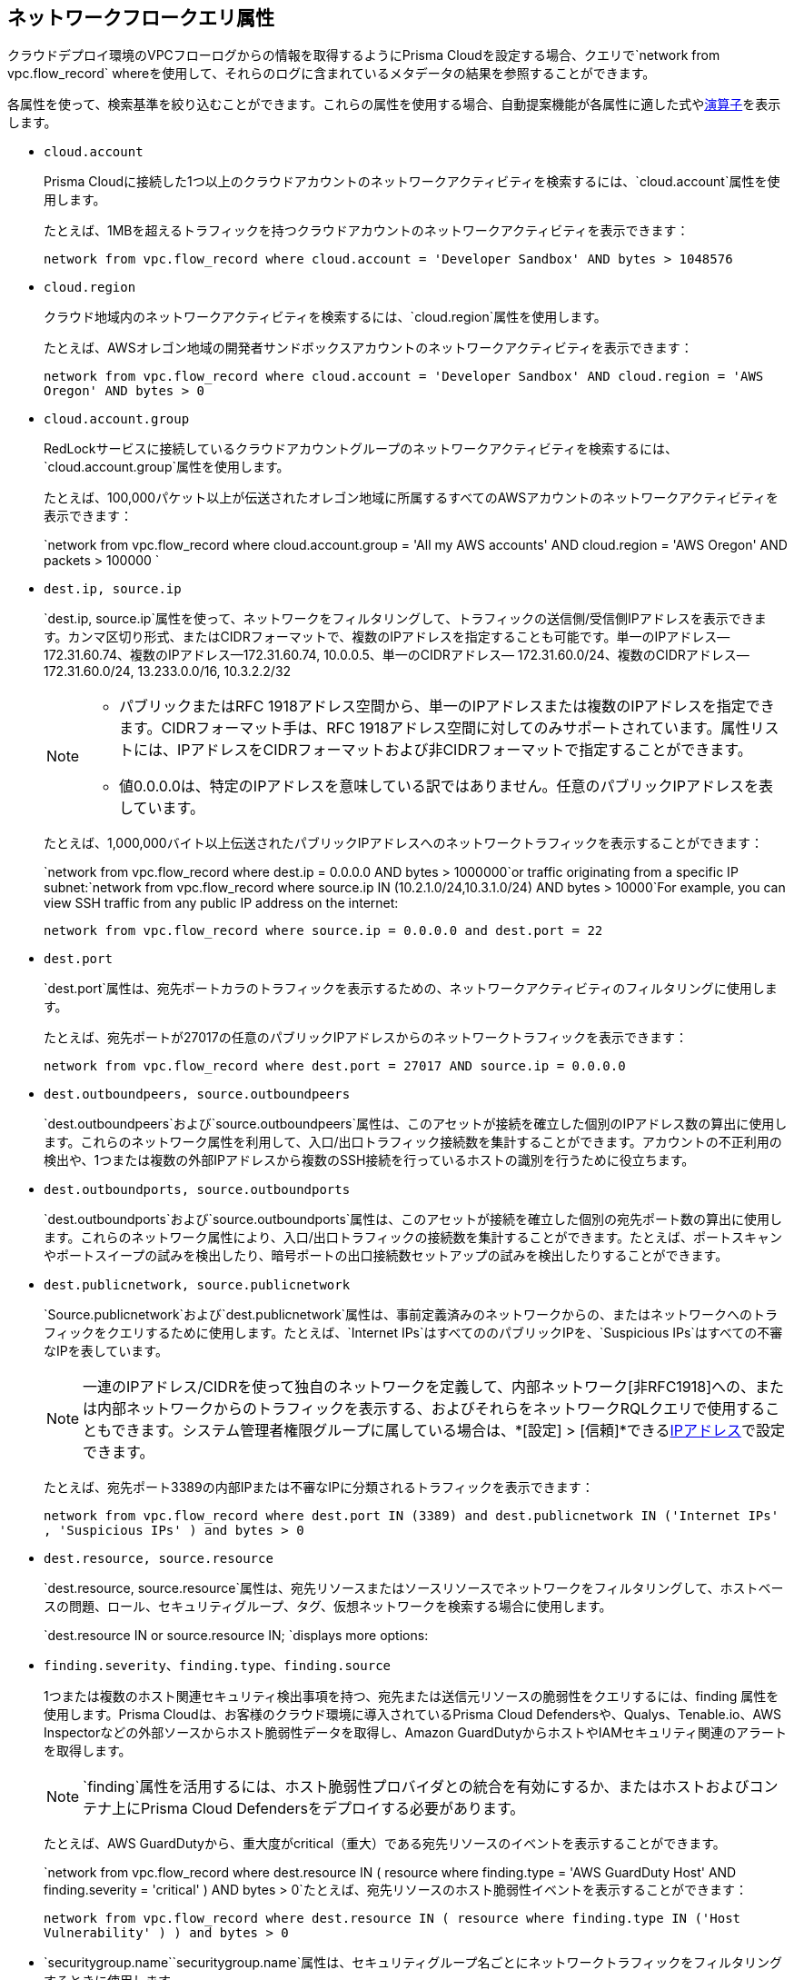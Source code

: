 == ネットワークフロークエリ属性

//Learn about Network Query attributes in RQL using VPC flow log records.

クラウドデプロイ環境のVPCフローログからの情報を取得するようにPrisma Cloudを設定する場合、クエリで`network from vpc.flow_record` whereを使用して、それらのログに含まれているメタデータの結果を参照することができます。
//image::network-from-options-query-2.png[scale=40]

各属性を使って、検索基準を絞り込むことができます。これらの属性を使用する場合、自動提案機能が各属性に適した式やxref:../rql-operators.adoc[演算子]を表示します。

*  `cloud.account`
+
Prisma Cloudに接続した1つ以上のクラウドアカウントのネットワークアクティビティを検索するには、`cloud.account`属性を使用します。
+
たとえば、1MBを超えるトラフィックを持つクラウドアカウントのネットワークアクティビティを表示できます：
+
`network from vpc.flow_record where cloud.account = 'Developer Sandbox' AND bytes > 1048576`

*  `cloud.region`
+
クラウド地域内のネットワークアクティビティを検索するには、`cloud.region`属性を使用します。
+
たとえば、AWSオレゴン地域の開発者サンドボックスアカウントのネットワークアクティビティを表示できます：
+
`network from vpc.flow_record where cloud.account = 'Developer Sandbox' AND cloud.region = 'AWS Oregon' AND bytes > 0`

*  `cloud.account.group`
+
RedLockサービスに接続しているクラウドアカウントグループのネットワークアクティビティを検索するには、`cloud.account.group`属性を使用します。
+
たとえば、100,000パケット以上が伝送されたオレゴン地域に所属するすべてのAWSアカウントのネットワークアクティビティを表示できます：
+
`network from vpc.flow_record where cloud.account.group = 'All my AWS accounts' AND cloud.region = 'AWS Oregon' AND packets > 100000 `

*  `dest.ip, source.ip`
+
`dest.ip, source.ip`属性を使って、ネットワークをフィルタリングして、トラフィックの送信側/受信側IPアドレスを表示できます。カンマ区切り形式、またはCIDRフォーマットで、複数のIPアドレスを指定することも可能です。単一のIPアドレス—172.31.60.74、複数のIPアドレス—172.31.60.74, 10.0.0.5、単一のCIDRアドレス— 172.31.60.0/24、複数のCIDRアドレス— 172.31.60.0/24, 13.233.0.0/16, 10.3.2.2/32
+
[NOTE]
====
** パブリックまたはRFC 1918アドレス空間から、単一のIPアドレスまたは複数のIPアドレスを指定できます。CIDRフォーマット手は、RFC 1918アドレス空間に対してのみサポートされています。属性リストには、IPアドレスをCIDRフォーマットおよび非CIDRフォーマットで指定することができます。

** 値0.0.0.0は、特定のIPアドレスを意味している訳ではありません。任意のパブリックIPアドレスを表しています。


====
+
たとえば、1,000,000バイト以上伝送されたパブリックIPアドレスへのネットワークトラフィックを表示することができます：
+
`network from vpc.flow_record where dest.ip = 0.0.0.0 AND bytes > 1000000`or traffic originating from a specific IP subnet:`network from vpc.flow_record where source.ip IN (10.2.1.0/24,10.3.1.0/24) AND bytes > 10000`For example, you can view SSH traffic from any public IP address on the internet:
+
`network from vpc.flow_record where source.ip = 0.0.0.0 and dest.port = 22`

*  `dest.port`
+
`dest.port`属性は、宛先ポートカラのトラフィックを表示するための、ネットワークアクティビティのフィルタリングに使用します。
+
たとえば、宛先ポートが27017の任意のパブリックIPアドレスからのネットワークトラフィックを表示できます：
+
`network from vpc.flow_record where dest.port = 27017 AND source.ip = 0.0.0.0`

*  `dest.outboundpeers, source.outboundpeers`
+
`dest.outboundpeers`および`source.outboundpeers`属性は、このアセットが接続を確立した個別のIPアドレス数の算出に使用します。これらのネットワーク属性を利用して、入口/出口トラフィック接続数を集計することができます。アカウントの不正利用の検出や、1つまたは複数の外部IPアドレスから複数のSSH接続を行っているホストの識別を行うために役立ちます。

*  `dest.outboundports, source.outboundports`
+
`dest.outboundports`および`source.outboundports`属性は、このアセットが接続を確立した個別の宛先ポート数の算出に使用します。これらのネットワーク属性により、入口/出口トラフィックの接続数を集計することができます。たとえば、ポートスキャンやポートスイープの試みを検出したり、暗号ポートの出口接続数セットアップの試みを検出したりすることができます。

*  `dest.publicnetwork, source.publicnetwork`
+
`Source.publicnetwork`および`dest.publicnetwork`属性は、事前定義済みのネットワークからの、またはネットワークへのトラフィックをクエリするために使用します。たとえば、`Internet IPs`はすべてののパブリックIPを、`Suspicious IPs`はすべての不審なIPを表しています。
+
[NOTE]
====
一連のIPアドレス/CIDRを使って独自のネットワークを定義して、内部ネットワーク[非RFC1918]への、または内部ネットワークからのトラフィックを表示する、およびそれらをネットワークRQLクエリで使用することもできます。システム管理者権限グループに属している場合は、*[設定] > [信頼]*できるxref:../../administration/trusted-ip-addresses-on-prisma-cloud.adoc[IPアドレス]で設定できます。
====
+
たとえば、宛先ポート3389の内部IPまたは不審なIPに分類されるトラフィックを表示できます：
+
`network from vpc.flow_record where dest.port IN (3389) and dest.publicnetwork IN ('Internet IPs' , 'Suspicious IPs' ) and bytes > 0`

*  `dest.resource, source.resource`
+
`dest.resource, source.resource`属性は、宛先リソースまたはソースリソースでネットワークをフィルタリングして、ホストベースの問題、ロール、セキュリティグループ、タグ、仮想ネットワークを検索する場合に使用します。
+
`dest.resource IN or source.resource IN; `displays more options:
//+
//image::dest-resource-in-resource-query-example-1.png[scale=40]

*  `finding.severity、finding.type、finding.source`
+
1つまたは複数のホスト関連セキュリティ検出事項を持つ、宛先または送信元リソースの脆弱性をクエリするには、finding 属性を使用します。Prisma Cloudは、お客様のクラウド環境に導入されているPrisma Cloud Defendersや、Qualys、Tenable.io、AWS Inspectorなどの外部ソースからホスト脆弱性データを取得し、Amazon GuardDutyからホストやIAMセキュリティ関連のアラートを取得します。
+
[NOTE]
====
`finding`属性を活用するには、ホスト脆弱性プロバイダとの統合を有効にするか、またはホストおよびコンテナ上にPrisma Cloud Defendersをデプロイする必要があります。
====
+
たとえば、AWS GuardDutyから、重大度がcritical（重大）である宛先リソースのイベントを表示することができます。
+
`network from vpc.flow_record where dest.resource IN ( resource where finding.type = 'AWS GuardDuty Host' AND finding.severity = 'critical' ) AND bytes > 0`たとえば、宛先リソースのホスト脆弱性イベントを表示することができます：
+
`network from vpc.flow_record where dest.resource IN ( resource where finding.type IN ('Host Vulnerability' ) ) and bytes > 0`

*  `securitygroup.name``securitygroup.name`属性は、セキュリティグループ名ごとにネットワークトラフィックをフィルタリングするときに使用します。
+
たとえば、名前がAWS-OpsWorks-Java-App-ServerおよびAWS-OpsWorks-Blank-Serverであるセキュリティグループにアクセスしているネットワークトラフィックを表示できます：
+
`network from vpc.flow_record where source.ip = 0.0.0.0 and dest.resource IN ( resource where securitygroup.name IN ( 'AWS-OpsWorks-Java-App-Server' , 'AWS-OpsWorks-Blank-Server' ))`

*  `virtualnetwork.name`
+
`virtualnetwork.name`属性は、ネットワークトラフィックを仮想ネットワーク名でフィルタリングする場合に使用します。
+
たとえば、仮想ネットワークICHS_FLORENCEにアクセスしているネットワークトラフィックを表示することができます。
+
`network from vpc.flow_record where dest.resource IN ( resource where virtualnetwork.name IN ( 'ICHS_FLORENCE' ))`

*  `dest.state, source.state`
+
`dest.state`または`source.state`属性は、国の特定の州/都道府県に端を発する、または宛先にしているトラフィックを表示する場合に使用します。
+
たとえば、インドのカルナータカ州へのネットワークトラフィックを表示することができます：
+
`network from vpc.flow_record where cloud.account = 'Developer Sandbox' AND dest.country = 'India' AND dest.state = 'Karnataka'`たとえば、インドのカルナータカ州からのネットワークトラフィックを表示することができます：
+
`network from vpc.flow_record where cloud.account = 'Developer Sandbox' AND source.country = 'India' AND source.state = 'Karnataka' `

*  `dest.country, source.country`
+
`dest.country, source.country`属性は、ネットワークをフィルタリングして、ある国に端を発する、またはある国へ向けたトラフィックを表示する場合に使用します。
+
たとえば、トラフィックの宛先が中国およびロシアであるネットワークアクティビティを表示できます：
+
`network from vpc.flow_record where dest.country IN ( 'China' , 'Russia' ) and bytes > 0`トラフィックの送信元が中国であるネットワークアクティビティを表示するには:
+
`network from vpc.flow_record where source.country = 'China' AND bytes > 0`

*  `bytes`
+
`bytes`属性は、伝送継続中のバイト量の集計による、ネットワーク関連情報の検索に使用します。
+
たとえば、インターネットIP、不審なIP、またはバイト数でネットワークトラフィックを検索できます：
+
`network from vpc.flow_record where source.publicnetwork IN ( 'Internet IPs' , 'Suspicious IPs' ) and bytes > 0`

*  `response.bytes`
+
`response.bytes`属性は、集計応答バイト量でネットワーク関連情報を検索する場合に使用します。
+
たとえば、応答バイト数が100,000を超えるネットワークトラフィックを検索できます：
+
`network from vpc.flow_record where response.bytes > 100000 AND cloud.account = 'Sandbox Account' `

*  `accepted.bytes`
+
`accepted.bytes`属性は、集計された受け付けバイト量でネットワーク関連情報を検索する場合に使用します。
+
たとえば、受け付けバイト数が100,000を超えるネットワークトラフィックを検索できます。
+
`network from vpc.flow_record where accepted.bytes > 100000 AND cloud.account = 'Sandbox Account' `

*  `packets`
+
`packets`属性は、伝送継続中の集計されたパケット量による、ネットワーク関連情報の検索に使用します。
+
たとえば、内部ワークロードからインターネット IP アドレスへの、イーサリアムのマイニングで知られているポート8545、30303のトラフィックを識別するには：
+
`network from vpc.flow_record where dest.port IN (8545,30303) and dest.publicnetwork IN ('Internet IPs' , 'Suspicious IPs' ) and packets> 0`

*  `protocol`
+
`protocol`属性は、ネットワークプロトコルに関連する、ネットワーク関連情報を検索する場合に使用します。
+
たとえば、TCPプロトコルを使って宛先ポートが21のネットワーク情報を表示できます：
+
`network from vpc.flow_record where src.ip=0.0.0.0 AND protocol='TCP' AND dest.port IN (21)`

*  `role`
+
`role`属性は、ネットワークトラフィックをロールでフィルタリングする場合に使用します。
+
たとえば、RedLockアカウント内の、宛先リソースのロールがAWS NAT GatewayおよびAWS ELBではない、すべてのネットワークトラフィックを表示できます：
+
`network from vpc.flow_record where cloud.account = 'RedLock' AND source.ip = 0.0.0.0 AND dest.resource IN ( resource where role NOT IN ( 'AWS NAT Gateway' , 'AWS ELB' ))`たとえば、リソースロールAWS RDSおよびDatabaseにアクセスしている、不審なIPおよびインターネットIPSからのトラフィックを表示できます：
+
`network from vpc.flow_record where source.publicnetwork IN ( 'Suspicious IPs' , 'Internet IPs' ) and dest.resource IN ( resource where role IN ( 'AWS RDS' , 'Database' ))`

*  `tag`
+
`tag`属性は、ネットワークトラフィックをタグでフィルタリングする場合に使用します。
+
たとえば、タグNISPが設定されているリソースにアクセスしているネットワークトラフィックを表示できます：
+
`network from vpc.flow_record where dest.resource IN ( resource where tag ('name') = 'NISP')`

*  `threat.source`
+
サポートされている脅威インテリジェンスフィード（AutoFocusまたはFacebook ThreatExchange）の送信元をフィルタリングするには、`threat.source`属性を使用します。サポート対象の演算子には、`!=`、`=`、`IN（`、`NOT IN（`があります。
+
例:`vpc.flow_record からのネットワークで、バイト数が 10000 を超えていて、threat.source IN ('AutoFocus')`

*  `threat.tag.group``threat.source`がAutoFocuのとき、特定のhttps://docs.paloaltonetworks.com/autofocus/autofocus-admin/autofocus-tags/tag-concepts/tag-group[タググループ]をクエリするには、`threat.tag.group`を使用します。タググループは、https://unit42.paloaltonetworks.com/[Unit 42脅威調査チーム]が分類したマルウェアファミリーのジャンルです。
+
例:`network from vpc.flow_record where bytes > 100 AND threat.source = 'AutoFocus' AND threat.tag.group IN ( 'BankingTrojan', 'LinuxMalware', 'Worm', 'Downloader', 'HackingTool', 'PotentiallyUnwantedProgram', 'InfoStealer', 'Ransomware', 'InternetofThingsMalware', 'ATMMalware')`

*  `traffic.type IN ` 
+
あなたのクラウド環境内のエンティティでトラフィックがどのように受け付けられ、どのように拒否されたかを表味するには、`traffic.type IN `属性を使用します。
+
たとえば、括弧内でtraffic.type INの値を使用して、不審なIPまたはインターネットIPからのトラフィックを探すことができます。`network from vpc.flow_record where src.publicnetwork IN ('Suspicious IPs','Internet IPs') AND dest.resource IN (resource WHERE virtualnetwork.name IN ( 'vpc-323cda49' )) AND dest.ip IN (172.31.12.172 ) AND traffic.type IN ('REJECTED')`